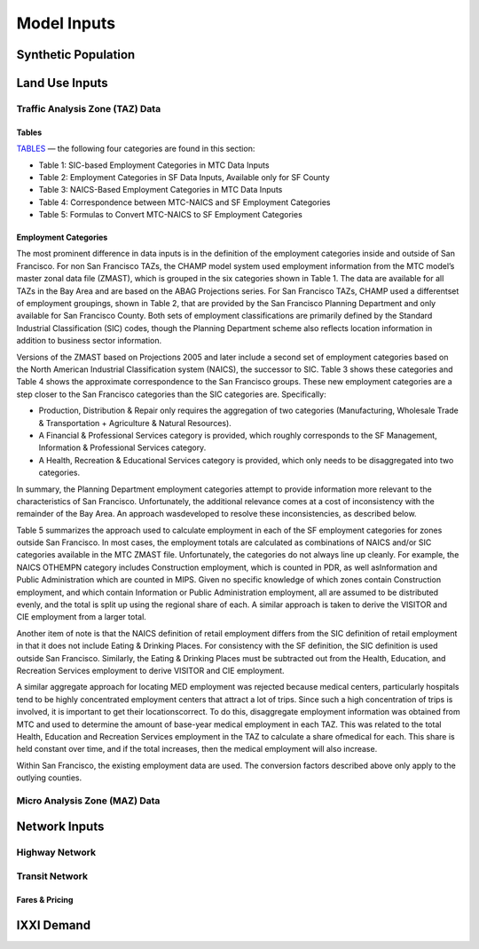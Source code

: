 ============
Model Inputs
============

Synthetic Population
--------------------

Land Use Inputs
---------------
Traffic Analysis Zone (TAZ) Data
^^^^^^^^^^^^^^^^^^^^^^^^^^^^^^^^

Tables 
~~~~~~~

`TABLES <http://intranet2.sfcta.org/Modeling/TAZDataProcessor#Employment_Categories>`_ — the following four categories are found in this section:  

*	Table 1: SIC-based Employment Categories in MTC Data Inputs  

*	Table 2: Employment Categories in SF Data Inputs, Available only for SF County  

*	Table 3: NAICS-Based Employment Categories in MTC Data Inputs  

*	Table 4: Correspondence between MTC-NAICS and SF Employment Categories  

*	Table 5: Formulas to Convert MTC-NAICS to SF Employment Categories  


Employment Categories
~~~~~~~~~~~~~~~~~~~~~
  
The most prominent difference in data inputs is in the definition of the employment categories inside and outside of San Francisco. For non San Francisco TAZs, the CHAMP model system used employment information from the MTC model’s master zonal data file (ZMAST), which is grouped in the six categories shown in Table 1. The data are available for all TAZs in the Bay Area and are based on the ABAG Projections series. For San Francisco TAZs, CHAMP used a differentset of employment groupings, shown in Table 2, that are provided by the San Francisco Planning Department and only available for San Francisco County. Both sets of employment classifications are primarily defined by the Standard Industrial Classification (SIC) codes, though the Planning Department scheme also reflects location information in addition to business sector information. 


Versions of the ZMAST based on Projections 2005 and later include a second set of employment categories based on the North American Industrial Classification system (NAICS), the successor to SIC. Table 3 shows these categories and Table 4 shows the approximate correspondence to the San Francisco groups. These new employment categories are a step closer to the San Francisco categories than the SIC categories are. Specifically:

*	Production, Distribution & Repair only requires the aggregation of two categories (Manufacturing, Wholesale Trade & Transportation + Agriculture & Natural Resources).  

*	A Financial & Professional Services category is provided, which roughly corresponds to the SF Management, Information & Professional Services category.  

*	A Health, Recreation & Educational Services category is provided, which only needs to be disaggregated into two categories.  
  
In summary, the Planning Department employment categories attempt to provide information more relevant to the characteristics of San Francisco. Unfortunately, the additional relevance comes at a cost of inconsistency with the remainder of the Bay Area. An approach wasdeveloped to resolve these inconsistencies, as described below.  

Table 5 summarizes the approach used to calculate employment in each of the SF employment categories for zones outside San Francisco. In most cases, the employment totals are calculated as combinations of NAICS and/or SIC categories available in the MTC ZMAST file. Unfortunately, the categories do not always line up cleanly. For example, the NAICS OTHEMPN category includes Construction employment, which is counted in PDR, as well asInformation and Public Administration which are counted in MIPS. Given no specific knowledge of which zones contain Construction employment, and which contain Information or Public Administration employment, all are assumed to be distributed evenly, and the total is split up using the regional share of each. A similar approach is taken to derive the VISITOR and CIE employment from a larger total.  
  
Another item of note is that the NAICS definition of retail employment differs from the SIC definition of retail employment in that it does not include Eating & Drinking Places. For consistency with the SF definition, the SIC definition is used outside San Francisco. Similarly, the Eating & Drinking Places must be subtracted out from the Health, Education, and Recreation Services employment to derive VISITOR and CIE employment.  

A similar aggregate approach for locating MED employment was rejected because medical centers, particularly hospitals tend to be highly concentrated employment centers that attract a lot of trips. Since such a high concentration of trips is involved, it is important to get their locationscorrect. To do this, disaggregate employment information was obtained from MTC and used to determine the amount of base-year medical employment in each TAZ. This was related to the total Health, Education and Recreation Services employment in the TAZ to calculate a share ofmedical for each. This share is held constant over time, and if the total increases, then the medical employment will also increase.  

Within San Francisco, the existing employment data are used. The conversion factors described above only apply to the outlying counties.



Micro Analysis Zone (MAZ) Data
^^^^^^^^^^^^^^^^^^^^^^^^^^^^^^

Network Inputs
--------------
Highway Network
^^^^^^^^^^^^^^^
Transit Network
^^^^^^^^^^^^^^^
Fares & Pricing
~~~~~~~~~~~~~~~

IXXI Demand
-----------

